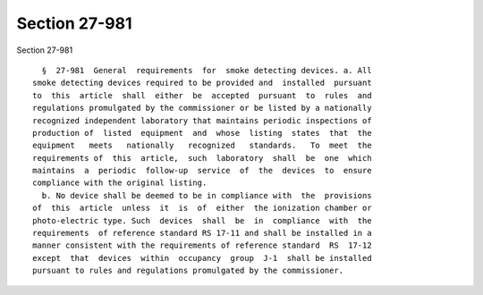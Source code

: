 Section 27-981
==============

Section 27-981 ::    
        
     
        §  27-981  General  requirements  for  smoke detecting devices. a. All
      smoke detecting devices required to be provided and  installed  pursuant
      to  this  article  shall  either  be  accepted  pursuant  to  rules  and
      regulations promulgated by the commissioner or be listed by a nationally
      recognized independent laboratory that maintains periodic inspections of
      production of  listed  equipment  and  whose  listing  states  that  the
      equipment   meets   nationally   recognized   standards.   To  meet  the
      requirements of  this  article,  such  laboratory  shall  be  one  which
      maintains  a  periodic  follow-up  service  of  the  devices  to  ensure
      compliance with the original listing.
        b. No device shall be deemed to be in compliance with  the  provisions
      of  this  article  unless  it  is  of  either  the ionization chamber or
      photo-electric type. Such  devices  shall  be  in  compliance  with  the
      requirements  of reference standard RS 17-11 and shall be installed in a
      manner consistent with the requirements of reference standard  RS  17-12
      except  that  devices  within  occupancy  group  J-1  shall be installed
      pursuant to rules and regulations promulgated by the commissioner.
    
    
    
    
    
    
    
